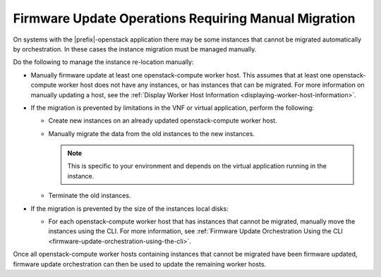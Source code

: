 
.. rbp1590431075472
.. _firmware-update-operations-requiring-manual-migration:

=====================================================
Firmware Update Operations Requiring Manual Migration
=====================================================

On systems with the |prefix|-openstack application there may be some instances
that cannot be migrated automatically by orchestration. In these cases the
instance migration must be managed manually.

Do the following to manage the instance re-location manually:


.. _rbp1590431075472-ul-mgr-kvs-tlb:

-   Manually firmware update at least one openstack-compute worker host. This
    assumes that at least one openstack-compute worker host does not have any
    instances, or has instances that can be migrated. For more information on
    manually updating a host, see the :ref:`Display Worker Host Information
    <displaying-worker-host-information>`.

-   If the migration is prevented by limitations in the VNF or virtual
    application, perform the following:


    -   Create new instances on an already updated openstack-compute worker host.

    -   Manually migrate the data from the old instances to the new instances.

        .. note::
            This is specific to your environment and depends on the virtual
            application running in the instance.

    -   Terminate the old instances.

-   If the migration is prevented by the size of the instances local disks:

    -   For each openstack-compute worker host that has instances that cannot
        be migrated, manually move the instances using the CLI. For more
        information, see :ref:`Firmware Update Orchestration Using the CLI
        <firmware-update-orchestration-using-the-cli>`.

Once all openstack-compute worker hosts containing instances that cannot be
migrated have been firmware updated, firmware update orchestration can then be
used to update the remaining worker hosts.


